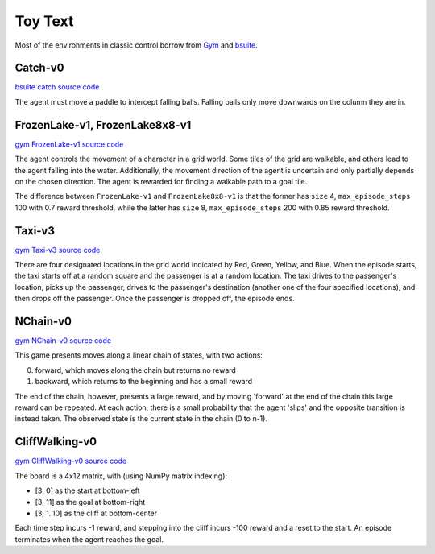 Toy Text
========

Most of the environments in classic control borrow from `Gym
<https://github.com/openai/gym/tree/master/gym/envs/toy_text>`_ and
`bsuite <https://github.com/deepmind/bsuite/tree/master/bsuite/environments>`_.


Catch-v0
--------

`bsuite catch source code
<https://github.com/deepmind/bsuite/blob/master/bsuite/environments/catch.py>`_

The agent must move a paddle to intercept falling balls. Falling balls only
move downwards on the column they are in.


FrozenLake-v1, FrozenLake8x8-v1
-------------------------------

`gym FrozenLake-v1 source code
<https://github.com/openai/gym/blob/master/gym/envs/toy_text/frozen_lake.py>`_

The agent controls the movement of a character in a grid world. Some tiles of
the grid are walkable, and others lead to the agent falling into the water.
Additionally, the movement direction of the agent is uncertain and only
partially depends on the chosen direction. The agent is rewarded for finding a
walkable path to a goal tile.

The difference between ``FrozenLake-v1`` and ``FrozenLake8x8-v1`` is that the
former has ``size`` 4, ``max_episode_steps`` 100 with 0.7 reward threshold,
while the latter has ``size`` 8, ``max_episode_steps`` 200 with 0.85 reward
threshold.


Taxi-v3
-------

`gym Taxi-v3 source code
<https://github.com/openai/gym/blob/master/gym/envs/toy_text/taxi.py>`_

There are four designated locations in the grid world indicated by Red, Green,
Yellow, and Blue. When the episode starts, the taxi starts off at a random
square and the passenger is at a random location. The taxi drives to the
passenger's location, picks up the passenger, drives to the passenger's
destination (another one of the four specified locations), and then drops off
the passenger. Once the passenger is dropped off, the episode ends.


NChain-v0
---------

`gym NChain-v0 source code
<https://github.com/openai/gym/blob/v0.20.0/gym/envs/toy_text/nchain.py>`_

This game presents moves along a linear chain of states, with two actions:

0. forward, which moves along the chain but returns no reward
1. backward, which returns to the beginning and has a small reward

The end of the chain, however, presents a large reward, and by moving
'forward' at the end of the chain this large reward can be repeated.
At each action, there is a small probability that the agent 'slips' and the
opposite transition is instead taken.
The observed state is the current state in the chain (0 to n-1).


CliffWalking-v0
---------------

`gym CliffWalking-v0 source code
<https://github.com/openai/gym/blob/master/gym/envs/toy_text/cliffwalking.py>`_

The board is a 4x12 matrix, with (using NumPy matrix indexing):

- [3, 0] as the start at bottom-left
- [3, 11] as the goal at bottom-right
- [3, 1..10] as the cliff at bottom-center

Each time step incurs -1 reward, and stepping into the cliff incurs -100
reward and a reset to the start. An episode terminates when the agent reaches
the goal.
